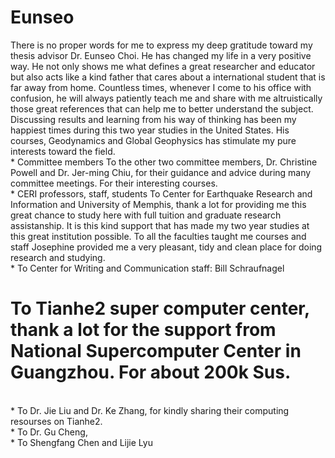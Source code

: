 \begin{center}
\textbf{\textit{Acknowledgements}}
\end{center}
* Eunseo
There is no proper words for me to express my deep gratitude toward my thesis advisor Dr. Eunseo Choi. He has changed my life in a very positive way. He not only shows me what defines a great researcher and educator but also acts like a kind father that cares about a international student that is far away from home. Countless times, whenever I come to his office with confusion, he will always patiently teach me and share with me altruistically those great references that can help me to better understand the subject. Discussing results and learning from his way of thinking has been my happiest times during this two year studies in the United States. His courses, Geodynamics and Global Geophysics has stimulate my pure interests toward the field. 
\\
* Committee members
To the other two committee members, Dr. Christine Powell and Dr. Jer-ming Chiu, for their guidance and advice during many committee meetings. For their interesting courses.
\\
* CERI professors, staff, students
To Center for Earthquake Research and Information and University of Memphis, thank a lot for providing me this great chance to study here with full tuition and graduate research assistanship. It is this kind support that has made my two year studies at this great institution possible. To all the faculties taught me courses and staff Josephine provided me a very pleasant, tidy and clean place for doing research and studying. 
\\
* To Center for Writing and Communication staff: Bill Schraufnagel
* To Tianhe2 super computer center, thank a lot for the support from National Supercomputer Center in Guangzhou. For about 200k Sus.
\\
* To Dr. Jie Liu and Dr. Ke Zhang, for kindly sharing their computing resourses on Tianhe2.
\\
* To Dr. Gu Cheng,
\\
* To Shengfang Chen and Lijie Lyu 
\\
